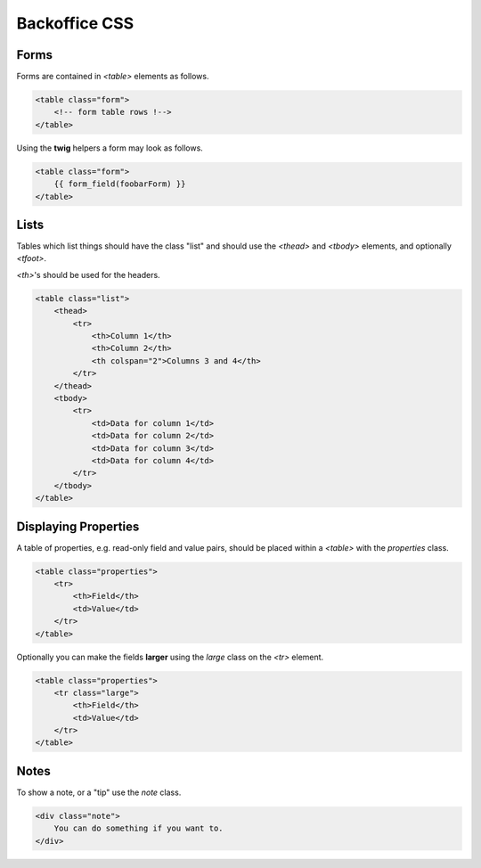 Backoffice CSS
**************

Forms
=====

Forms are contained in `<table>` elements as follows.

.. code-block:: html

    <table class="form">
        <!-- form table rows !-->
    </table>

Using the **twig** helpers a form may look as follows.

.. code-block:: html+jinja

    <table class="form">
        {{ form_field(foobarForm) }}
    </table>

Lists
=====

Tables which list things should have the class "list" and should use the `<thead>` and `<tbody>` elements, and optionally `<tfoot>`.

`<th>`'s should be used for the headers.

.. code-block:: html

    <table class="list">
        <thead>
            <tr>
                <th>Column 1</th>
                <th>Column 2</th>
                <th colspan="2">Columns 3 and 4</th>
            </tr>
        </thead>
        <tbody>
            <tr>
                <td>Data for column 1</td>
                <td>Data for column 2</td>
                <td>Data for column 3</td>
                <td>Data for column 4</td>
            </tr>
        </tbody>
    </table>

Displaying Properties
=====================

A table of properties, e.g. read-only field and value pairs, should be placed within a `<table>` with the `properties` class.

.. code-block:: html

    <table class="properties">
        <tr>
            <th>Field</th>
            <td>Value</td>
        </tr>
    </table>

Optionally you can make the fields **larger** using the `large` class on the `<tr>` element.

.. code-block:: html

    <table class="properties">
        <tr class="large">
            <th>Field</th>
            <td>Value</td>
        </tr>
    </table>


Notes
=====

To show a note, or a "tip" use the `note` class.

.. code-block:: html

    <div class="note">
        You can do something if you want to.
    </div>

